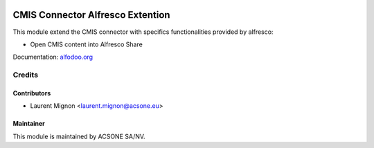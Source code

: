 .. image:: https://img.shields.io/badge/licence-AGPL--3-blue.svg
   :target: http://www.gnu.org/licenses/agpl-3.0-standalone.html
   :alt: License: AGPL-3

=================================
CMIS Connector Alfresco Extention
=================================

This module extend the CMIS connector with specifics functionalities provided by alfresco:

* Open CMIS content into Alfresco Share


Documentation: `alfodoo.org <http://alfodoo.org>`_ 


Credits
=======

Contributors
------------

* Laurent Mignon <laurent.mignon@acsone.eu>

Maintainer
----------

.. image:: https://www.acsone.eu/logo.png
   :alt: ACSONE SA/NV
   :target: http://www.acsone.eu

This module is maintained by ACSONE SA/NV.
